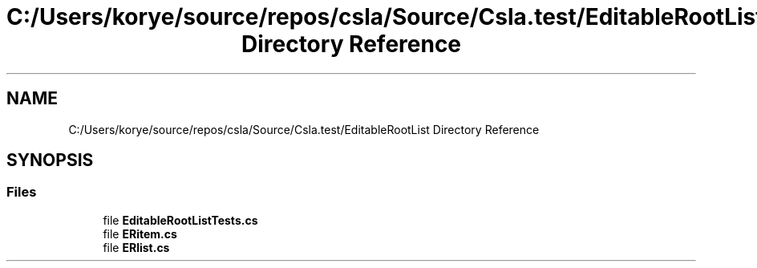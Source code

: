 .TH "C:/Users/korye/source/repos/csla/Source/Csla.test/EditableRootList Directory Reference" 3 "Wed Jul 21 2021" "Version 5.4.2" "CSLA.NET" \" -*- nroff -*-
.ad l
.nh
.SH NAME
C:/Users/korye/source/repos/csla/Source/Csla.test/EditableRootList Directory Reference
.SH SYNOPSIS
.br
.PP
.SS "Files"

.in +1c
.ti -1c
.RI "file \fBEditableRootListTests\&.cs\fP"
.br
.ti -1c
.RI "file \fBERitem\&.cs\fP"
.br
.ti -1c
.RI "file \fBERlist\&.cs\fP"
.br
.in -1c
